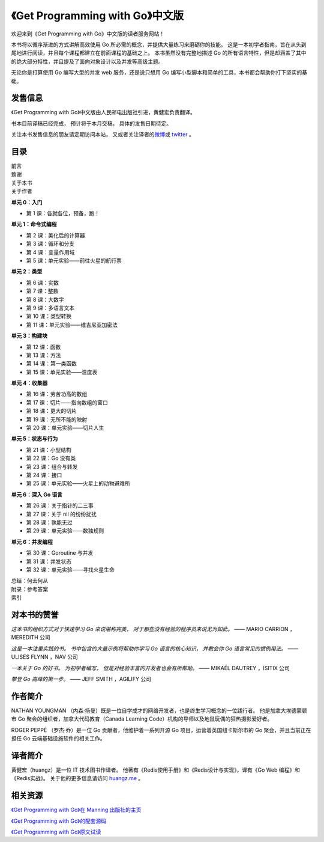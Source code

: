 .. gwpcn.com documentation master file, created by
   sphinx-quickstart on Sun May 14 09:15:18 2017.
   You can adapt this file completely to your liking, but it should at least
   contain the root `toctree` directive.

《Get Programming with Go》中文版
=========================================

.. image:: image/cover.jpeg
   :align: left

欢迎来到《Get Programming with Go》中文版的读者服务网站！

本书将以循序渐进的方式讲解高效使用 Go 所必需的概念，并提供大量练习来磨砺你的技能。 
这是一本初学者指南，旨在从头到尾地进行阅读，并且每个课程都建立在前面课程的基础之上。 
本书虽然没有完整地描述 Go 的所有语言特性，但是却涵盖了其中的绝大部分特性，并且提及了面向对象设计以及并发等高级主题。

无论你是打算使用 Go 编写大型的并发 web 服务，还是说只想用 Go 编写小型脚本和简单的工具，本书都会帮助你打下坚实的基础。


发售信息
---------------

《Get Programming with Go》中文版由人民邮电出版社引进，黄健宏负责翻译。

书本目前译稿已经完成，
预计将于本月交稿，
具体的发售日期待定。

关注本书发售信息的朋友请定期访问本站，
又或者关注译者的\ `微博 <http://weibo.com/huangz1990>`_\ 或 \ `twitter <https://twitter.com/huangz1990>`_\  。

目录
--------------

| 前言
| 致谢
| 关于本书
| 关于作者

**单元 0：入门**

- 第 1 课：各就各位，预备，跑！

**单元 1：命令式编程**

- 第 2 课：美化后的计算器
- 第 3 课：循环和分支
- 第 4 课：变量作用域
- 第 5 课：单元实验——前往火星的航行票

**单元 2：类型**

- 第 6 课：实数
- 第 7 课：整数
- 第 8 课：大数字
- 第 9 课：多语言文本
- 第 10 课：类型转换
- 第 11 课：单元实验——维吉尼亚加密法

**单元 3：构建块**

- 第 12 课：函数
- 第 13 课：方法
- 第 14 课：第一类函数
- 第 15 课：单元实验——温度表

**单元 4：收集器**

- 第 16 课：劳苦功高的数组
- 第 17 课：切片——指向数组的窗口
- 第 18 课：更大的切片
- 第 19 课：无所不能的映射
- 第 20 课：单元实验——切片人生

**单元 5：状态与行为**

- 第 21 课：小型结构
- 第 22 课：Go 没有类
- 第 23 课：组合与转发
- 第 24 课：接口
- 第 25 课：单元实验——火星上的动物避难所

**单元 6：深入 Go 语言**

- 第 26 课：关于指针的二三事
- 第 27 课：关于 nil 的纷纷扰扰
- 第 28 课：孰能无过
- 第 29 课：单元实验——数独规则

**单元 6：并发编程**

- 第 30 课：Goroutine 与并发
- 第 31 课：并发状态
- 第 32 课：单元实验——寻找火星生命

| 总结：何去何从
| 附录：参考答案
| 索引


对本书的赞誉
-----------------

*这本书的组织方式对于快速学习 Go 来说堪称完美，
对于那些没有经验的程序员来说尤为如此。*
—— MARIO CARRION ，MEREDITH 公司

*这是一本注重实践的书。
书中包含的大量示例将帮助你学习 Go 语言的核心知识，
并教会你 Go 语言常见的惯例用法。*
—— ULISES FLYNN ，NAV 公司

*一本关于 Go 的好书。
为初学者编写，
但是对经验丰富的开发者也会有所帮助。*
—— MIKAËL DAUTREY ，ISITIX 公司

*攀登 Go 高峰的第一步。*
—— JEFF SMITH ，AGILIFY 公司


作者简介
------------------

.. image:: image/NATHAN.jpg

NATHAN YOUNGMAN （内森·扬曼）既是一位自学成才的网络开发者，也是终生学习概念的一位践行者。
他是加拿大埃德蒙顿市 Go 聚会的组织者，加拿大代码教育（Canada Learning Code）机构的导师以及地鼠玩偶的狂热摄影爱好者。

.. image:: image/ROGER.jpg

ROGER PEPPÉ （罗杰·乔）是一位 Go 贡献者，他维护着一系列开源 Go 项目，运营着英国纽卡斯尔市的 Go 聚会，并且当前正在担任 Go 云端基础设施软件的相关工作。

译者简介
------------------

.. image:: image/huangz.jpeg
   :scale: 30%

黄健宏（huangz）是一位 IT 技术图书作译者。
他著有《Redis使用手册》和《Redis设计与实现》，译有《Go Web 编程》和《Redis实战》。
关于他的更多信息请访问 `huangz.me <http://huangz.me>`_ 。



相关资源
--------------

`《Get Programming with Go》在 Manning 出版社的主页 <https://www.manning.com/books/get-programming-with-go>`_

`《Get Programming with Go》的配套源码 <https://github.com/nathany/get-programming-with-go>`_

`《Get Programming with Go》原文试读 <https://livebook.manning.com/book/get-programming-with-go/>`_


